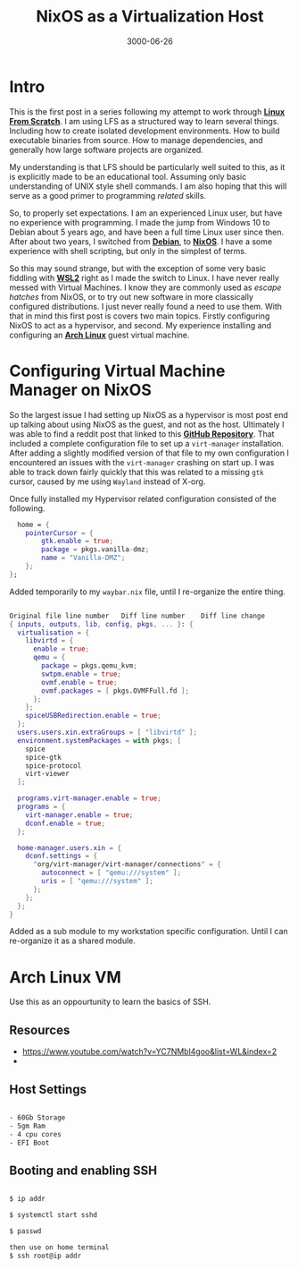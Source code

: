 #+title: NixOS as a Virtualization Host
#+date: 3000-06-26
#+categories[]: Technology
#+tags[]: Linux, NixOS, Linux_From_Scratch
#+series[]: Linux_From_Scratch


* Intro

This is the first post in a series following my attempt to work through [[https://www.linuxfromscratch.org/][*_Linux From Scratch_*]]. I am using LFS as a structured way to learn several things. Including how to create isolated development environments. How to build executable binaries from source. How to manage dependencies, and generally how large software projects are organized.

My understanding is that LFS should be particularly well suited to this, as it is explicitly made to be an educational tool. Assuming only basic understanding of UNIX style shell commands. I am also hoping that this will serve as a good primer to programming /related/ skills.

So, to properly set expectations. I am an experienced Linux user, but have no experience with programming. I made the jump from Windows 10 to Debian about 5 years ago, and have been a full time Linux user since then. After about two years, I switched from [[https://www.debian.org/][*_Debian_*]], to [[https://nixos.org/][*_NixOS_*]]. I have a some experience with shell scripting, but only in the simplest of terms.

So this may sound strange, but with the exception of some very basic fiddling with [[https://learn.microsoft.com/en-us/windows/wsl/about][*_WSL2_*]] right as I made the switch to Linux. I have never really messed with Virtual Machines. I know they are commonly used as /escape hatches/ from NixOS, or to try out new software in more classically configured distributions. I just never really found a need to use them. With that in mind this first post is covers two main topics. Firstly configuring NixOS to act as a hypervisor, and second. My experience installing and configuring an [[https://archlinux.org/][*_Arch Linux_*]] guest virtual machine.

* Configuring Virtual Machine Manager on NixOS

So the largest issue I had setting up NixOS as a hypervisor is most post end up talking about using NixOS as the guest, and not as the host. Ultimately I was able to find a reddit post that linked to this [[https://github.com/erictossell/nixflakes/blob/main/modules/virt/libvirt.nix][*_GitHub Repository_*]]. That included a complete configuration file to set up a =virt-manager= installation. After adding a slightly modified version of that file to my own configuration I encountered an issues with the =virt-manager= crashing on start up. I was able to track down fairly quickly that this was related to a missing =gtk= cursor, caused by me using =Wayland= instead of X-org.

Once fully installed my Hypervisor related configuration consisted of the following.

#+begin_src nix
  home = {
    pointerCursor = {
        gtk.enable = true;
        package = pkgs.vanilla-dmz;
        name = "Vanilla-DMZ";
    };
};
#+end_src

Added temporarily to my =waybar.nix= file, until I re-organize the entire thing.

#+begin_src nix

Original file line number 	Diff line number 	Diff line change
{ inputs, outputs, lib, config, pkgs, ... }: {
  virtualisation = {
    libvirtd = {
      enable = true;
      qemu = {
        package = pkgs.qemu_kvm;
        swtpm.enable = true;
        ovmf.enable = true;
        ovmf.packages = [ pkgs.OVMFFull.fd ];
      };
    };
    spiceUSBRedirection.enable = true;
  };
  users.users.xin.extraGroups = [ "libvirtd" ];
  environment.systemPackages = with pkgs; [
    spice
    spice-gtk
    spice-protocol
    virt-viewer
  ];

  programs.virt-manager.enable = true;
  programs = {
    virt-manager.enable = true;
    dconf.enable = true;
  };

  home-manager.users.xin = {
    dconf.settings = {
      "org/virt-manager/virt-manager/connections" = {
        autoconnect = [ "qemu:///system" ];
        uris = [ "qemu:///system" ];
      };
    };
  };
}
#+end_src

Added as a sub module to my workstation specific configuration. Until I can re-organize it as a shared module.

* Arch Linux VM

Use this as an oppourtunity to learn the basics of SSH.

** Resources
- https://www.youtube.com/watch?v=YC7NMbl4goo&list=WL&index=2
-

** Host Settings

#+begin_src txt

- 60Gb Storage
- 5gm Ram
- 4 cpu cores
- EFI Boot
#+end_src

** Booting and enabling SSH

#+begin_src txt

$ ip addr

$ systemctl start sshd

$ passwd

then use on home terminal
$ ssh root@ip addr

#+end_src
